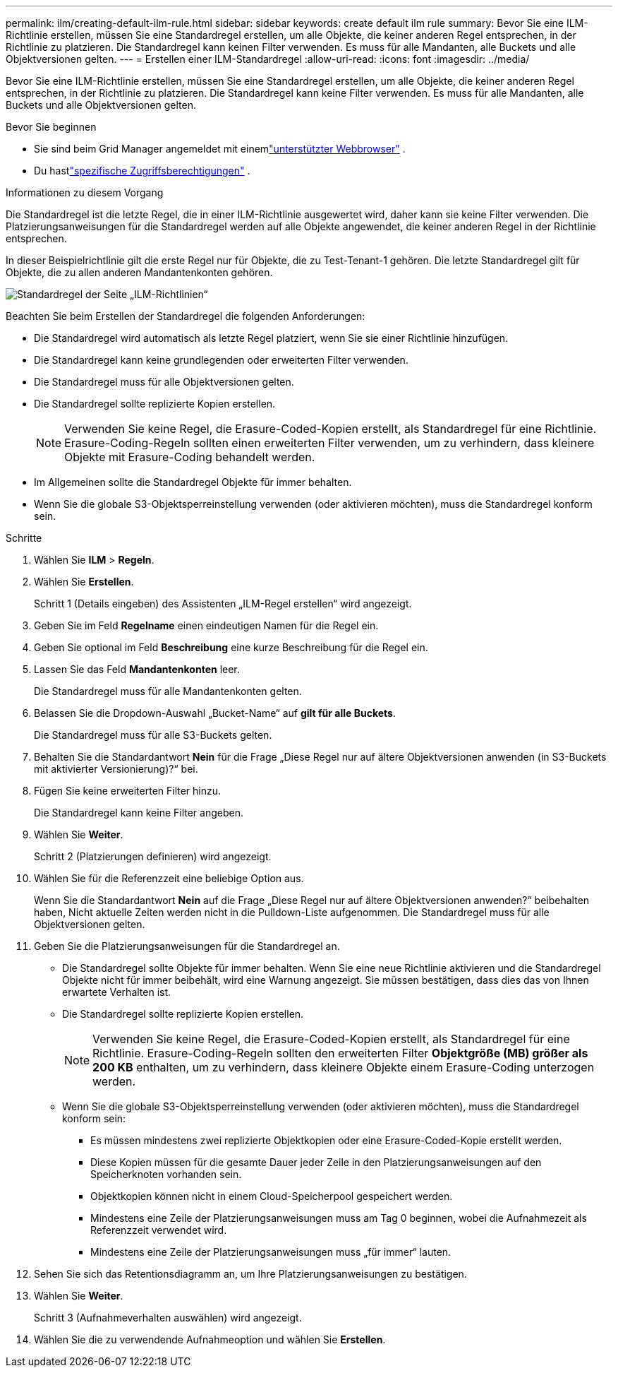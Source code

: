 ---
permalink: ilm/creating-default-ilm-rule.html 
sidebar: sidebar 
keywords: create default ilm rule 
summary: Bevor Sie eine ILM-Richtlinie erstellen, müssen Sie eine Standardregel erstellen, um alle Objekte, die keiner anderen Regel entsprechen, in der Richtlinie zu platzieren.  Die Standardregel kann keinen Filter verwenden.  Es muss für alle Mandanten, alle Buckets und alle Objektversionen gelten. 
---
= Erstellen einer ILM-Standardregel
:allow-uri-read: 
:icons: font
:imagesdir: ../media/


[role="lead"]
Bevor Sie eine ILM-Richtlinie erstellen, müssen Sie eine Standardregel erstellen, um alle Objekte, die keiner anderen Regel entsprechen, in der Richtlinie zu platzieren.  Die Standardregel kann keine Filter verwenden.  Es muss für alle Mandanten, alle Buckets und alle Objektversionen gelten.

.Bevor Sie beginnen
* Sie sind beim Grid Manager angemeldet mit einemlink:../admin/web-browser-requirements.html["unterstützter Webbrowser"] .
* Du hastlink:../admin/admin-group-permissions.html["spezifische Zugriffsberechtigungen"] .


.Informationen zu diesem Vorgang
Die Standardregel ist die letzte Regel, die in einer ILM-Richtlinie ausgewertet wird, daher kann sie keine Filter verwenden.  Die Platzierungsanweisungen für die Standardregel werden auf alle Objekte angewendet, die keiner anderen Regel in der Richtlinie entsprechen.

In dieser Beispielrichtlinie gilt die erste Regel nur für Objekte, die zu Test-Tenant-1 gehören.  Die letzte Standardregel gilt für Objekte, die zu allen anderen Mandantenkonten gehören.

image::../media/ilm_policies_page_default_rule.png[Standardregel der Seite „ILM-Richtlinien“]

Beachten Sie beim Erstellen der Standardregel die folgenden Anforderungen:

* Die Standardregel wird automatisch als letzte Regel platziert, wenn Sie sie einer Richtlinie hinzufügen.
* Die Standardregel kann keine grundlegenden oder erweiterten Filter verwenden.
* Die Standardregel muss für alle Objektversionen gelten.
* Die Standardregel sollte replizierte Kopien erstellen.
+

NOTE: Verwenden Sie keine Regel, die Erasure-Coded-Kopien erstellt, als Standardregel für eine Richtlinie.  Erasure-Coding-Regeln sollten einen erweiterten Filter verwenden, um zu verhindern, dass kleinere Objekte mit Erasure-Coding behandelt werden.

* Im Allgemeinen sollte die Standardregel Objekte für immer behalten.
* Wenn Sie die globale S3-Objektsperreinstellung verwenden (oder aktivieren möchten), muss die Standardregel konform sein.


.Schritte
. Wählen Sie *ILM* > *Regeln*.
. Wählen Sie *Erstellen*.
+
Schritt 1 (Details eingeben) des Assistenten „ILM-Regel erstellen“ wird angezeigt.

. Geben Sie im Feld *Regelname* einen eindeutigen Namen für die Regel ein.
. Geben Sie optional im Feld *Beschreibung* eine kurze Beschreibung für die Regel ein.
. Lassen Sie das Feld *Mandantenkonten* leer.
+
Die Standardregel muss für alle Mandantenkonten gelten.

. Belassen Sie die Dropdown-Auswahl „Bucket-Name“ auf *gilt für alle Buckets*.
+
Die Standardregel muss für alle S3-Buckets gelten.

. Behalten Sie die Standardantwort *Nein* für die Frage „Diese Regel nur auf ältere Objektversionen anwenden (in S3-Buckets mit aktivierter Versionierung)?“ bei.
. Fügen Sie keine erweiterten Filter hinzu.
+
Die Standardregel kann keine Filter angeben.

. Wählen Sie *Weiter*.
+
Schritt 2 (Platzierungen definieren) wird angezeigt.

. Wählen Sie für die Referenzzeit eine beliebige Option aus.
+
Wenn Sie die Standardantwort *Nein* auf die Frage „Diese Regel nur auf ältere Objektversionen anwenden?“ beibehalten haben,  Nicht aktuelle Zeiten werden nicht in die Pulldown-Liste aufgenommen.  Die Standardregel muss für alle Objektversionen gelten.

. Geben Sie die Platzierungsanweisungen für die Standardregel an.
+
** Die Standardregel sollte Objekte für immer behalten.  Wenn Sie eine neue Richtlinie aktivieren und die Standardregel Objekte nicht für immer beibehält, wird eine Warnung angezeigt.  Sie müssen bestätigen, dass dies das von Ihnen erwartete Verhalten ist.
** Die Standardregel sollte replizierte Kopien erstellen.
+

NOTE: Verwenden Sie keine Regel, die Erasure-Coded-Kopien erstellt, als Standardregel für eine Richtlinie.  Erasure-Coding-Regeln sollten den erweiterten Filter *Objektgröße (MB) größer als 200 KB* enthalten, um zu verhindern, dass kleinere Objekte einem Erasure-Coding unterzogen werden.

** Wenn Sie die globale S3-Objektsperreinstellung verwenden (oder aktivieren möchten), muss die Standardregel konform sein:
+
*** Es müssen mindestens zwei replizierte Objektkopien oder eine Erasure-Coded-Kopie erstellt werden.
*** Diese Kopien müssen für die gesamte Dauer jeder Zeile in den Platzierungsanweisungen auf den Speicherknoten vorhanden sein.
*** Objektkopien können nicht in einem Cloud-Speicherpool gespeichert werden.
*** Mindestens eine Zeile der Platzierungsanweisungen muss am Tag 0 beginnen, wobei die Aufnahmezeit als Referenzzeit verwendet wird.
*** Mindestens eine Zeile der Platzierungsanweisungen muss „für immer“ lauten.




. Sehen Sie sich das Retentionsdiagramm an, um Ihre Platzierungsanweisungen zu bestätigen.
. Wählen Sie *Weiter*.
+
Schritt 3 (Aufnahmeverhalten auswählen) wird angezeigt.

. Wählen Sie die zu verwendende Aufnahmeoption und wählen Sie *Erstellen*.

